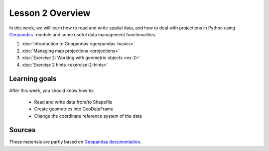 Lesson 2 Overview
=================

In this week, we will learn how to read and write spatial data, and how to deal with projections in Python using `Geopandas <http://geopandas.org/>`_ -module
and some useful data management functionalities.

1. :doc:`Introduction to Geopandas <geopandas-basics>`
2. :doc:`Managing map projections <projections>`
3. :doc:`Exercise 2: Working with geometric objects <ex-2>`
4. :doc:`Exercise 2 hints <exercise-2-hints>`

Learning goals
--------------

After this week, you should know how to:

 - Read and write data from/to Shapefile
 - Create geometries into GeoDataFrame
 - Change the coordinate reference system of the data

Sources
-------

These materials are partly based on `Geopandas documentation <http://geopandas.org/>`_.
